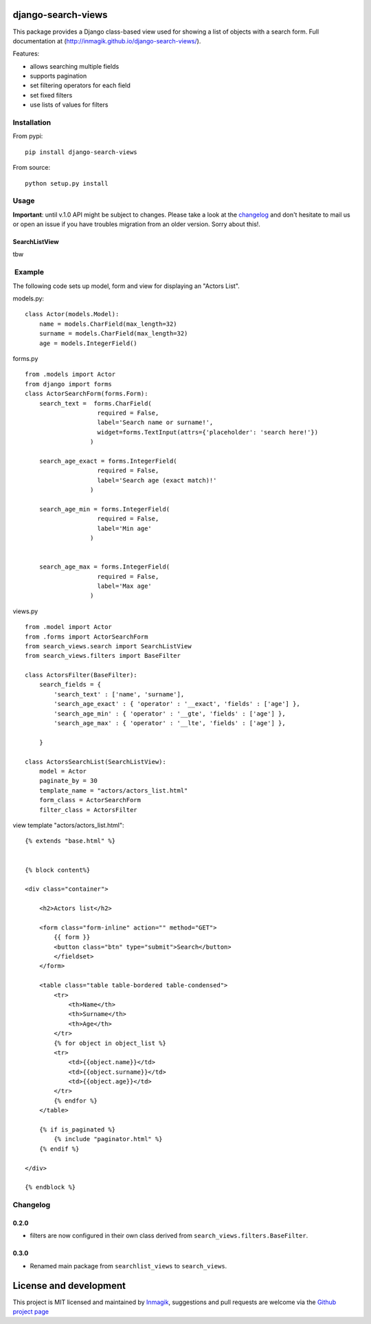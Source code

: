 django-search-views
===================

This package provides a Django class-based view used for showing a list
of objects with a search form. Full documentation at
(http://inmagik.github.io/django-search-views/).

Features:

-  allows searching multiple fields
-  supports pagination
-  set filtering operators for each field
-  set fixed filters
-  use lists of values for filters

Installation
------------

From pypi:

::

    pip install django-search-views

From source:

::

    python setup.py install

Usage
-----

**Important**: until v.1.0 API might be subject to changes. Please take
a look at the `changelog <#changelog>`__ and don't hesitate to mail us
or open an issue if you have troubles migration from an older version.
Sorry about this!.

SearchListView
~~~~~~~~~~~~~~

tbw

 Example
--------

The following code sets up model, form and view for displaying an
"Actors List".

models.py:

::

    class Actor(models.Model):
        name = models.CharField(max_length=32)
        surname = models.CharField(max_length=32)
        age = models.IntegerField()

forms.py

::

    from .models import Actor
    from django import forms
    class ActorSearchForm(forms.Form):
        search_text =  forms.CharField(
                        required = False,
                        label='Search name or surname!',
                        widget=forms.TextInput(attrs={'placeholder': 'search here!'})
                      )

        search_age_exact = forms.IntegerField(
                        required = False,
                        label='Search age (exact match)!'
                      )

        search_age_min = forms.IntegerField(
                        required = False,
                        label='Min age'
                      )


        search_age_max = forms.IntegerField(
                        required = False,
                        label='Max age'
                      )

views.py

::

    from .model import Actor
    from .forms import ActorSearchForm
    from search_views.search import SearchListView
    from search_views.filters import BaseFilter

    class ActorsFilter(BaseFilter):
        search_fields = {
            'search_text' : ['name', 'surname'],
            'search_age_exact' : { 'operator' : '__exact', 'fields' : ['age'] },
            'search_age_min' : { 'operator' : '__gte', 'fields' : ['age'] },
            'search_age_max' : { 'operator' : '__lte', 'fields' : ['age'] },            

        }

    class ActorsSearchList(SearchListView):
        model = Actor
        paginate_by = 30
        template_name = "actors/actors_list.html"
        form_class = ActorSearchForm
        filter_class = ActorsFilter

view template "actors/actors\_list.html":

::

    {% extends "base.html" %}


    {% block content%}

    <div class="container">

        <h2>Actors list</h2>

        <form class="form-inline" action="" method="GET">
            {{ form }}
            <button class="btn" type="submit">Search</button>
            </fieldset>
        </form>

        <table class="table table-bordered table-condensed">
            <tr>
                <th>Name</th>
                <th>Surname</th>
                <th>Age</th>        
            </tr>
            {% for object in object_list %}
            <tr>
                <td>{{object.name}}</td>
                <td>{{object.surname}}</td>
                <td>{{object.age}}</td>  
            </tr>
            {% endfor %}
        </table>

        {% if is_paginated %}
            {% include "paginator.html" %}
        {% endif %}

    </div>

    {% endblock %}

Changelog
---------

0.2.0
~~~~~

-  filters are now configured in their own class derived from
   ``search_views.filters.BaseFilter``.

0.3.0
~~~~~

-  Renamed main package from ``searchlist_views`` to ``search_views``.

License and development
=======================

This project is MIT licensed and maintained by
`Inmagik <https://www.inmagik.com>`__, suggestions and pull requests are
welcome via the `Github project
page <https://github.com/inmagik/django-search-views/issues>`__
